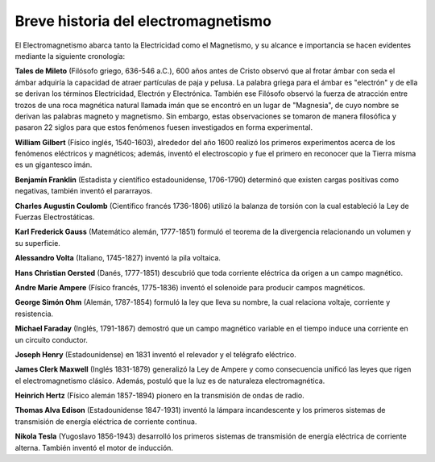 ************************************
Breve historia del electromagnetismo
************************************

El Electromagnetismo abarca tanto la Electricidad como el Magnetismo, y su alcance e importancia se hacen evidentes mediante la siguiente cronología:

**Tales de Mileto** (Filósofo griego, 636-546 a.C.), 600 años antes de Cristo observó que al frotar ámbar con seda el ámbar adquiría la capacidad de atraer partículas de paja y pelusa. La palabra griega para el ámbar es "electrón" y de ella se derivan los términos Electricidad, Electrón y Electrónica. También ese Filósofo observó la fuerza de atracción entre trozos de una roca magnética natural llamada imán que se encontró en un lugar de "Magnesia", de cuyo nombre se derivan las palabras magneto y magnetismo. Sin embargo, estas observaciones se tomaron de manera filosófica y pasaron 22 siglos para que estos fenómenos fuesen investigados en forma experimental.

**William Gilbert** (Físico inglés, 1540-1603), alrededor del año 1600 realizó los primeros experimentos acerca de los fenómenos eléctricos y magnéticos; además, inventó el electroscopio y fue el primero en reconocer que la Tierra misma es un gigantesco imán.

**Benjamín Franklin** (Estadista y científico estadounidense, 1706-1790) determinó que existen cargas positivas como negativas, también inventó el pararrayos.

**Charles Augustin Coulomb** (Científico francés 1736-1806) utilizó la balanza de torsión con la cual estableció la Ley de Fuerzas Electrostáticas.

**Karl Frederick Gauss** (Matemático alemán, 1777-1851) formuló el teorema de la divergencia relacionando un volumen y su superficie.

**Alessandro Volta** (Italiano, 1745-1827) inventó la pila voltaica.

**Hans Christian Oersted** (Danés, 1777-1851) descubrió que toda corriente eléctrica da origen a un campo magnético.

**Andre Marie Ampere** (Físico francés, 1775-1836) inventó el solenoide para producir campos magnéticos.

**George Simón Ohm** (Alemán, 1787-1854) formuló la ley que lleva su nombre, la cual relaciona voltaje, corriente y resistencia.

**Michael Faraday** (Inglés,  1791-1867) demostró que un campo magnético variable en el tiempo induce una corriente en un circuito conductor.

**Joseph Henry** (Estadounidense) en 1831 inventó el relevador y el telégrafo eléctrico.

**James Clerk Maxwell** (Inglés 1831-1879) generalizó la Ley de Ampere y como consecuencia unificó las leyes que rigen el electromagnetismo clásico. Además, postuló que la luz es de naturaleza electromagnética.

**Heinrich Hertz** (Físico alemán 1857-1894) pionero en la transmisión de ondas de radio.

**Thomas Alva Edison** (Estadounidense 1847-1931) inventó la lámpara incandescente y los primeros sistemas de transmisión de energía eléctrica de corriente continua.

**Nikola Tesla** (Yugoslavo 1856-1943) desarrolló los primeros sistemas de transmisión de energía eléctrica de corriente alterna. También inventó el motor de inducción.
